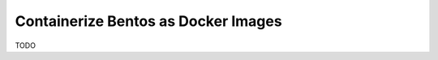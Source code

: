.. _containerize-bentos-page:

Containerize Bentos as Docker Images
************************************

TODO